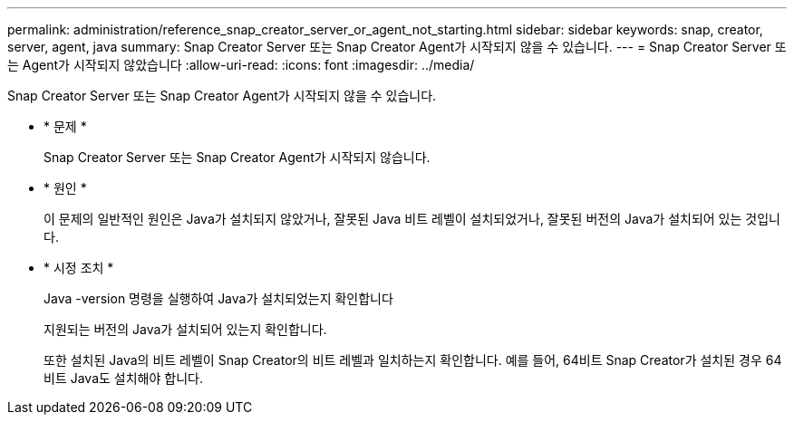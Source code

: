 ---
permalink: administration/reference_snap_creator_server_or_agent_not_starting.html 
sidebar: sidebar 
keywords: snap, creator, server, agent, java 
summary: Snap Creator Server 또는 Snap Creator Agent가 시작되지 않을 수 있습니다. 
---
= Snap Creator Server 또는 Agent가 시작되지 않았습니다
:allow-uri-read: 
:icons: font
:imagesdir: ../media/


[role="lead"]
Snap Creator Server 또는 Snap Creator Agent가 시작되지 않을 수 있습니다.

* * 문제 *
+
Snap Creator Server 또는 Snap Creator Agent가 시작되지 않습니다.

* * 원인 *
+
이 문제의 일반적인 원인은 Java가 설치되지 않았거나, 잘못된 Java 비트 레벨이 설치되었거나, 잘못된 버전의 Java가 설치되어 있는 것입니다.

* * 시정 조치 *
+
Java -version 명령을 실행하여 Java가 설치되었는지 확인합니다

+
지원되는 버전의 Java가 설치되어 있는지 확인합니다.

+
또한 설치된 Java의 비트 레벨이 Snap Creator의 비트 레벨과 일치하는지 확인합니다. 예를 들어, 64비트 Snap Creator가 설치된 경우 64비트 Java도 설치해야 합니다.


